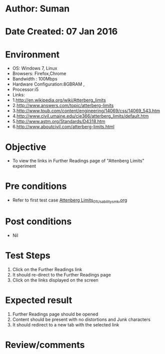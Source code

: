 * Author: Suman
* Date Created: 07 Jan 2016
* Environment
  - OS: Windows 7, Linux
  - Browsers: Firefox,Chrome
  - Bandwidth : 100Mbps
  - Hardware Configuration:8GBRAM , 
  - Processor:i5
  - Links:
  - 1.http://en.wikipedia.org/wiki/Atterberg_limits
  - 2.http://www.answers.com/topic/atterberg-limits
  - 3.http://www.tpub.com/content/engineering/14069/css/14069_543.htm
  - 4.http://www.civil.umaine.edu/cie366/atterberg_limits/default.htm
  - 5.http://www.astm.org/Standards/D4318.htm
  - 6.http://www.aboutcivil.com/atterberg-limits.html

* Objective
  - To view the links in Further Readings page of "Attenberg Limits" experiment

* Pre conditions
  - Refer to first test case [[https://github.com/Virtual-Labs/soil-mechanics-and-foundation-engineering-iiith/blob/master/test-cases/integration_test-cases/Attenberg Limits/Attenberg Limits_01_Usability_smk.org][Attenberg Limits_01_Usability_smk.org]]

* Post conditions
  - Nil
* Test Steps
  1. Click on the Further Readings link 
  2. It should re-direct to the Further Readings page
  3. Click on the links displayed on the screen

* Expected result
  1. Further Readings page should be opened
  2. Content should be present with no distortions and Junk characters
  3. It should redirect to a new tab with the selected link

* Review/comments


